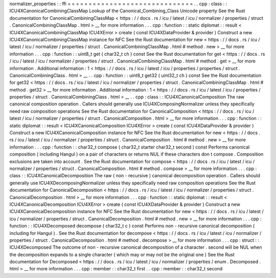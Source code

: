 normalizer_properties
:
:
ffi
=
=
=
=
=
=
=
=
=
=
=
=
=
=
=
=
=
=
=
=
=
=
=
=
=
=
=
=
=
=
.
.
cpp
:
class
:
:
ICU4XCanonicalCombiningClassMap
Lookup
of
the
Canonical_Combining_Class
Unicode
property
See
the
Rust
documentation
for
CanonicalCombiningClassMap
<
https
:
/
/
docs
.
rs
/
icu
/
latest
/
icu
/
normalizer
/
properties
/
struct
.
CanonicalCombiningClassMap
.
html
>
__
for
more
information
.
.
.
cpp
:
function
:
:
static
diplomat
:
:
result
<
ICU4XCanonicalCombiningClassMap
ICU4XError
>
create
(
const
ICU4XDataProvider
&
provider
)
Construct
a
new
ICU4XCanonicalCombiningClassMap
instance
for
NFC
See
the
Rust
documentation
for
new
<
https
:
/
/
docs
.
rs
/
icu
/
latest
/
icu
/
normalizer
/
properties
/
struct
.
CanonicalCombiningClassMap
.
html
#
method
.
new
>
__
for
more
information
.
.
.
cpp
:
function
:
:
uint8_t
get
(
char32_t
ch
)
const
See
the
Rust
documentation
for
get
<
https
:
/
/
docs
.
rs
/
icu
/
latest
/
icu
/
normalizer
/
properties
/
struct
.
CanonicalCombiningClassMap
.
html
#
method
.
get
>
__
for
more
information
.
Additional
information
:
1
<
https
:
/
/
docs
.
rs
/
icu
/
latest
/
icu
/
properties
/
properties
/
struct
.
CanonicalCombiningClass
.
html
>
__
.
.
cpp
:
function
:
:
uint8_t
get32
(
uint32_t
ch
)
const
See
the
Rust
documentation
for
get32
<
https
:
/
/
docs
.
rs
/
icu
/
latest
/
icu
/
normalizer
/
properties
/
struct
.
CanonicalCombiningClassMap
.
html
#
method
.
get32
>
__
for
more
information
.
Additional
information
:
1
<
https
:
/
/
docs
.
rs
/
icu
/
latest
/
icu
/
properties
/
properties
/
struct
.
CanonicalCombiningClass
.
html
>
__
.
.
cpp
:
class
:
:
ICU4XCanonicalComposition
The
raw
canonical
composition
operation
.
Callers
should
generally
use
ICU4XComposingNormalizer
unless
they
specifically
need
raw
composition
operations
See
the
Rust
documentation
for
CanonicalComposition
<
https
:
/
/
docs
.
rs
/
icu
/
latest
/
icu
/
normalizer
/
properties
/
struct
.
CanonicalComposition
.
html
>
__
for
more
information
.
.
.
cpp
:
function
:
:
static
diplomat
:
:
result
<
ICU4XCanonicalComposition
ICU4XError
>
create
(
const
ICU4XDataProvider
&
provider
)
Construct
a
new
ICU4XCanonicalComposition
instance
for
NFC
See
the
Rust
documentation
for
new
<
https
:
/
/
docs
.
rs
/
icu
/
latest
/
icu
/
normalizer
/
properties
/
struct
.
CanonicalComposition
.
html
#
method
.
new
>
__
for
more
information
.
.
.
cpp
:
function
:
:
char32_t
compose
(
char32_t
starter
char32_t
second
)
const
Performs
canonical
composition
(
including
Hangul
)
on
a
pair
of
characters
or
returns
NUL
if
these
characters
don
t
compose
.
Composition
exclusions
are
taken
into
account
.
See
the
Rust
documentation
for
compose
<
https
:
/
/
docs
.
rs
/
icu
/
latest
/
icu
/
normalizer
/
properties
/
struct
.
CanonicalComposition
.
html
#
method
.
compose
>
__
for
more
information
.
.
.
cpp
:
class
:
:
ICU4XCanonicalDecomposition
The
raw
(
non
-
recursive
)
canonical
decomposition
operation
.
Callers
should
generally
use
ICU4XDecomposingNormalizer
unless
they
specifically
need
raw
composition
operations
See
the
Rust
documentation
for
CanonicalDecomposition
<
https
:
/
/
docs
.
rs
/
icu
/
latest
/
icu
/
normalizer
/
properties
/
struct
.
CanonicalDecomposition
.
html
>
__
for
more
information
.
.
.
cpp
:
function
:
:
static
diplomat
:
:
result
<
ICU4XCanonicalDecomposition
ICU4XError
>
create
(
const
ICU4XDataProvider
&
provider
)
Construct
a
new
ICU4XCanonicalDecomposition
instance
for
NFC
See
the
Rust
documentation
for
new
<
https
:
/
/
docs
.
rs
/
icu
/
latest
/
icu
/
normalizer
/
properties
/
struct
.
CanonicalDecomposition
.
html
#
method
.
new
>
__
for
more
information
.
.
.
cpp
:
function
:
:
ICU4XDecomposed
decompose
(
char32_t
c
)
const
Performs
non
-
recursive
canonical
decomposition
(
including
for
Hangul
)
.
See
the
Rust
documentation
for
decompose
<
https
:
/
/
docs
.
rs
/
icu
/
latest
/
icu
/
normalizer
/
properties
/
struct
.
CanonicalDecomposition
.
html
#
method
.
decompose
>
__
for
more
information
.
.
.
cpp
:
struct
:
:
ICU4XDecomposed
The
outcome
of
non
-
recursive
canonical
decomposition
of
a
character
.
second
will
be
NUL
when
the
decomposition
expands
to
a
single
character
(
which
may
or
may
not
be
the
original
one
)
See
the
Rust
documentation
for
Decomposed
<
https
:
/
/
docs
.
rs
/
icu
/
latest
/
icu
/
normalizer
/
properties
/
enum
.
Decomposed
.
html
>
__
for
more
information
.
.
.
cpp
:
member
:
:
char32_t
first
.
.
cpp
:
member
:
:
char32_t
second
